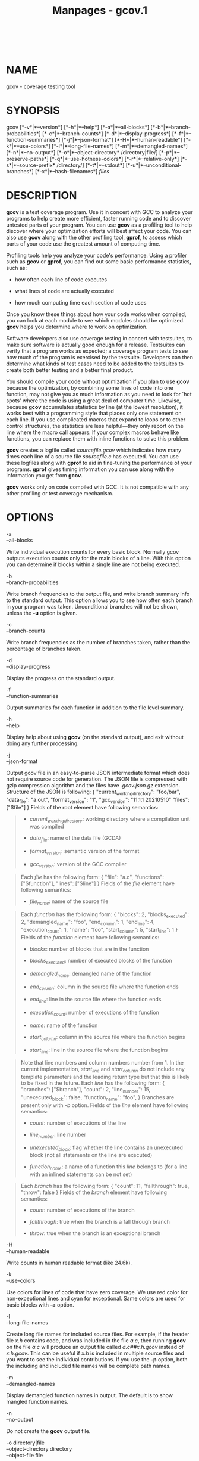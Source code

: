 #+TITLE: Manpages - gcov.1
#+begin_example
#+end_example

\\

* NAME
gcov - coverage testing tool

* SYNOPSIS
gcov [*-v*|*--version*] [*-h*|*--help*] [*-a*|*--all-blocks*]
[*-b*|*--branch-probabilities*] [*-c*|*--branch-counts*]
[*-d*|*--display-progress*] [*-f*|*--function-summaries*]
[*-j*|*--json-format*] [*-H*|*--human-readable*] [*-k*|*--use-colors*]
[*-l*|*--long-file-names*] [*-m*|*--demangled-names*]
[*-n*|*--no-output*] [*-o*|*--object-directory* /directory|file/]
[*-p*|*--preserve-paths*] [*-q*|*--use-hotness-colors*]
[*-r*|*--relative-only*] [*-s*|*--source-prefix* /directory/]
[*-t*|*--stdout*] [*-u*|*--unconditional-branches*]
[*-x*|*--hash-filenames*] /files/

* DESCRIPTION
*gcov* is a test coverage program. Use it in concert with GCC to analyze
your programs to help create more efficient, faster running code and to
discover untested parts of your program. You can use *gcov* as a
profiling tool to help discover where your optimization efforts will
best affect your code. You can also use *gcov* along with the other
profiling tool, *gprof*, to assess which parts of your code use the
greatest amount of computing time.

Profiling tools help you analyze your code's performance. Using a
profiler such as *gcov* or *gprof*, you can find out some basic
performance statistics, such as:

- how often each line of code executes

- what lines of code are actually executed

- how much computing time each section of code uses

Once you know these things about how your code works when compiled, you
can look at each module to see which modules should be optimized. *gcov*
helps you determine where to work on optimization.

Software developers also use coverage testing in concert with
testsuites, to make sure software is actually good enough for a release.
Testsuites can verify that a program works as expected; a coverage
program tests to see how much of the program is exercised by the
testsuite. Developers can then determine what kinds of test cases need
to be added to the testsuites to create both better testing and a better
final product.

You should compile your code without optimization if you plan to use
*gcov* because the optimization, by combining some lines of code into
one function, may not give you as much information as you need to look
for `hot spots' where the code is using a great deal of computer time.
Likewise, because *gcov* accumulates statistics by line (at the lowest
resolution), it works best with a programming style that places only one
statement on each line. If you use complicated macros that expand to
loops or to other control structures, the statistics are less
helpful---they only report on the line where the macro call appears. If
your complex macros behave like functions, you can replace them with
inline functions to solve this problem.

*gcov* creates a logfile called /sourcefile.gcov/ which indicates how
many times each line of a source file /sourcefile.c/ has executed. You
can use these logfiles along with *gprof* to aid in fine-tuning the
performance of your programs. *gprof* gives timing information you can
use along with the information you get from *gcov*.

*gcov* works only on code compiled with GCC. It is not compatible with
any other profiling or test coverage mechanism.

* OPTIONS
- -a :: 

- --all-blocks :: 

Write individual execution counts for every basic block. Normally gcov
outputs execution counts only for the main blocks of a line. With this
option you can determine if blocks within a single line are not being
executed.

- -b :: 

- --branch-probabilities :: 

Write branch frequencies to the output file, and write branch summary
info to the standard output. This option allows you to see how often
each branch in your program was taken. Unconditional branches will not
be shown, unless the *-u* option is given.

- -c :: 

- --branch-counts :: 

Write branch frequencies as the number of branches taken, rather than
the percentage of branches taken.

- -d :: 

- --display-progress :: 

Display the progress on the standard output.

- -f :: 

- --function-summaries :: 

Output summaries for each function in addition to the file level
summary.

- -h :: 

- --help :: 

Display help about using *gcov* (on the standard output), and exit
without doing any further processing.

- -j :: 

- --json-format :: 

Output gcov file in an easy-to-parse JSON intermediate format which does
not require source code for generation. The JSON file is compressed with
gzip compression algorithm and the files have /.gcov.json.gz/ extension.
Structure of the JSON is following: { "current_working_directory":
"foo/bar", "data_file": "a.out", "format_version": "1", "gcc_version":
"11.1.1 20210510" "files": ["$file"] } Fields of the root element have
following semantics:

#+begin_quote
- /current_working_directory/: working directory where a compilation
  unit was compiled

- /data_file/: name of the data file (GCDA)

- /format_version/: semantic version of the format

- /gcc_version/: version of the GCC compiler

#+end_quote

#+begin_quote
Each /file/ has the following form: { "file": "a.c", "functions":
["$function"], "lines": ["$line"] } Fields of the /file/ element have
following semantics:

- /file_name/: name of the source file

#+end_quote

#+begin_quote
Each /function/ has the following form: { "blocks": 2,
"blocks_executed": 2, "demangled_name": "foo", "end_column": 1,
"end_line": 4, "execution_count": 1, "name": "foo", "start_column": 5,
"start_line": 1 } Fields of the /function/ element have following
semantics:

- /blocks/: number of blocks that are in the function

- /blocks_executed/: number of executed blocks of the function

- /demangled_name/: demangled name of the function

- /end_column/: column in the source file where the function ends

- /end_line/: line in the source file where the function ends

- /execution_count/: number of executions of the function

- /name/: name of the function

- /start_column/: column in the source file where the function begins

- /start_line/: line in the source file where the function begins

#+end_quote

#+begin_quote
Note that line numbers and column numbers number from 1. In the current
implementation, /start_line/ and /start_column/ do not include any
template parameters and the leading return type but that this is likely
to be fixed in the future. Each /line/ has the following form: {
"branches": ["$branch"], "count": 2, "line_number": 15,
"unexecuted_block": false, "function_name": "foo", } Branches are
present only with /-b/ option. Fields of the /line/ element have
following semantics:

- /count/: number of executions of the line

- /line_number/: line number

- /unexecuted_block/: flag whether the line contains an unexecuted block
  (not all statements on the line are executed)

- /function_name/: a name of a function this /line/ belongs to (for a
  line with an inlined statements can be not set)

#+end_quote

#+begin_quote
Each /branch/ has the following form: { "count": 11, "fallthrough":
true, "throw": false } Fields of the /branch/ element have following
semantics:

- /count/: number of executions of the branch

- /fallthrough/: true when the branch is a fall through branch

- /throw/: true when the branch is an exceptional branch

#+end_quote

#+begin_quote
#+end_quote

- -H :: 

- --human-readable :: 

Write counts in human readable format (like 24.6k).

- -k :: 

- --use-colors :: 

Use colors for lines of code that have zero coverage. We use red color
for non-exceptional lines and cyan for exceptional. Same colors are used
for basic blocks with *-a* option.

- -l :: 

- --long-file-names :: 

Create long file names for included source files. For example, if the
header file /x.h/ contains code, and was included in the file /a.c/,
then running *gcov* on the file /a.c/ will produce an output file called
/a.c##x.h.gcov/ instead of /x.h.gcov/. This can be useful if /x.h/ is
included in multiple source files and you want to see the individual
contributions. If you use the *-p* option, both the including and
included file names will be complete path names.

- -m :: 

- --demangled-names :: 

Display demangled function names in output. The default is to show
mangled function names.

- -n :: 

- --no-output :: 

Do not create the *gcov* output file.

- -o directory|file :: 

- --object-directory directory :: 

- --object-file file :: 

Specify either the directory containing the gcov data files, or the
object path name. The /.gcno/, and /.gcda/ data files are searched for
using this option. If a directory is specified, the data files are in
that directory and named after the input file name, without its
extension. If a file is specified here, the data files are named after
that file, without its extension.

- -p :: 

- --preserve-paths :: 

Preserve complete path information in the names of generated /.gcov/
files. Without this option, just the filename component is used. With
this option, all directories are used, with */* characters translated to
*#* characters, /./ directory components removed and unremoveable /../
components renamed to *^*. This is useful if sourcefiles are in several
different directories.

- -q :: 

- --use-hotness-colors :: 

Emit perf-like colored output for hot lines. Legend of the color scale
is printed at the very beginning of the output file.

- -r :: 

- --relative-only :: 

Only output information about source files with a relative pathname
(after source prefix elision). Absolute paths are usually system header
files and coverage of any inline functions therein is normally
uninteresting.

- -s directory :: 

- --source-prefix directory :: 

A prefix for source file names to remove when generating the output
coverage files. This option is useful when building in a separate
directory, and the pathname to the source directory is not wanted when
determining the output file names. Note that this prefix detection is
applied before determining whether the source file is absolute.

- -t :: 

- --stdout :: 

Output to standard output instead of output files.

- -u :: 

- --unconditional-branches :: 

When branch probabilities are given, include those of unconditional
branches. Unconditional branches are normally not interesting.

- -v :: 

- --version :: 

Display the *gcov* version number (on the standard output), and exit
without doing any further processing.

- -w :: 

- --verbose :: 

Print verbose informations related to basic blocks and arcs.

- -x :: 

- --hash-filenames :: 

When using /--preserve-paths/, gcov uses the full pathname of the source
files to create an output filename. This can lead to long filenames that
can overflow filesystem limits. This option creates names of the form
/source-file##md5.gcov/, where the /source-file/ component is the final
filename part and the /md5/ component is calculated from the full
mangled name that would have been used otherwise. The option is an
alternative to the /--preserve-paths/ on systems which have a filesystem
limit.

*gcov* should be run with the current directory the same as that when
you invoked the compiler. Otherwise it will not be able to locate the
source files. *gcov* produces files called /mangledname.gcov/ in the
current directory. These contain the coverage information of the source
file they correspond to. One /.gcov/ file is produced for each source
(or header) file containing code, which was compiled to produce the data
files. The /mangledname/ part of the output file name is usually simply
the source file name, but can be something more complicated if the *-l*
or *-p* options are given. Refer to those options for details.

If you invoke *gcov* with multiple input files, the contributions from
each input file are summed. Typically you would invoke it with the same
list of files as the final link of your executable.

The /.gcov/ files contain the *:* separated fields along with program
source code. The format is

<execution_count>:<line_number>:<source line text>

Additional block information may succeed each line, when requested by
command line option. The /execution_count/ is *-* for lines containing
no code. Unexecuted lines are marked *#####* or *=====*, depending on
whether they are reachable by non-exceptional paths or only exceptional
paths such as C++ exception handlers, respectively. Given the *-a*
option, unexecuted blocks are marked *$$$$$* or *%%%%%*, depending on
whether a basic block is reachable via non-exceptional or exceptional
paths. Executed basic blocks having a statement with zero
/execution_count/ end with *** character and are colored with magenta
color with the *-k* option. This functionality is not supported in Ada.

Note that GCC can completely remove the bodies of functions that are not
needed Ω- for instance if they are inlined everywhere. Such functions
are marked with *-*, which can be confusing. Use the
*-fkeep-inline-functions* and *-fkeep-static-functions* options to
retain these functions and allow gcov to properly show their
/execution_count/.

Some lines of information at the start have /line_number/ of zero. These
preamble lines are of the form

-:0:<tag>:<value>

The ordering and number of these preamble lines will be augmented as
*gcov* development progresses --- do not rely on them remaining
unchanged. Use /tag/ to locate a particular preamble line.

The additional block information is of the form

<tag> <information>

The /information/ is human readable, but designed to be simple enough
for machine parsing too.

When printing percentages, 0% and 100% are only printed when the values
are /exactly/ 0% and 100% respectively. Other values which would
conventionally be rounded to 0% or 100% are instead printed as the
nearest non-boundary value.

When using *gcov*, you must first compile your program with a special
GCC option *--coverage*. This tells the compiler to generate additional
information needed by gcov (basically a flow graph of the program) and
also includes additional code in the object files for generating the
extra profiling information needed by gcov. These additional files are
placed in the directory where the object file is located.

Running the program will cause profile output to be generated. For each
source file compiled with *-fprofile-arcs*, an accompanying /.gcda/ file
will be placed in the object file directory.

Running *gcov* with your program's source file names as arguments will
now produce a listing of the code along with frequency of execution for
each line. For example, if your program is called /tmp.cpp/, this is
what you see when you use the basic *gcov* facility:

$ g++ --coverage tmp.cpp -c $ g++ --coverage tmp.o $ a.out $ gcov
tmp.cpp -m File tmp.cpp Lines executed:92.86% of 14 Creating
tmp.cpp.gcov

The file /tmp.cpp.gcov/ contains output from *gcov*. Here is a sample:

-: 0:Source:tmp.cpp -: 0:Working directory:/home/gcc/testcase -:
0:Graph:tmp.gcno -: 0:Data:tmp.gcda -: 0:Runs:1 -: 0:Programs:1 -:
1:#include <stdio.h> -: 2: -: 3:template<class T> -: 4:class Foo -: 5:{
-: 6: public: 1*: 7: Foo(): b (1000) {} ------------------
Foo<char>::Foo(): #####: 7: Foo(): b (1000) {} ------------------
Foo<int>::Foo(): 1: 7: Foo(): b (1000) {} ------------------ 2*: 8: void
inc () { b++; } ------------------ Foo<char>::inc(): #####: 8: void inc
() { b++; } ------------------ Foo<int>::inc(): 2: 8: void inc () { b++;
} ------------------ -: 9: -: 10: private: -: 11: int b; -: 12:}; -: 13:
-: 14:template class Foo<int>; -: 15:template class Foo<char>; -: 16: -:
17:int 1: 18:main (void) -: 19:{ -: 20: int i, total; 1: 21: Foo<int>
counter; -: 22: 1: 23: counter.inc(); 1: 24: counter.inc(); 1: 25: total
= 0; -: 26: 11: 27: for (i = 0; i < 10; i++) 10: 28: total += i; -: 29:
1*: 30: int v = total > 100 ? 1 : 2; -: 31: 1: 32: if (total != 45)
​#####: 33: printf ("Failure\n"); -: 34: else 1: 35: printf
("Success\n"); 1: 36: return 0; -: 37:}

Note that line 7 is shown in the report multiple times. First occurrence
presents total number of execution of the line and the next two belong
to instances of class Foo constructors. As you can also see, line 30
contains some unexecuted basic blocks and thus execution count has
asterisk symbol.

When you use the *-a* option, you will get individual block counts, and
the output looks like this:

-: 0:Source:tmp.cpp -: 0:Working directory:/home/gcc/testcase -:
0:Graph:tmp.gcno -: 0:Data:tmp.gcda -: 0:Runs:1 -: 0:Programs:1 -:
1:#include <stdio.h> -: 2: -: 3:template<class T> -: 4:class Foo -: 5:{
-: 6: public: 1*: 7: Foo(): b (1000) {} ------------------
Foo<char>::Foo(): #####: 7: Foo(): b (1000) {} ------------------
Foo<int>::Foo(): 1: 7: Foo(): b (1000) {} ------------------ 2*: 8: void
inc () { b++; } ------------------ Foo<char>::inc(): #####: 8: void inc
() { b++; } ------------------ Foo<int>::inc(): 2: 8: void inc () { b++;
} ------------------ -: 9: -: 10: private: -: 11: int b; -: 12:}; -: 13:
-: 14:template class Foo<int>; -: 15:template class Foo<char>; -: 16: -:
17:int 1: 18:main (void) -: 19:{ -: 20: int i, total; 1: 21: Foo<int>
counter; 1: 21-block 0 -: 22: 1: 23: counter.inc(); 1: 23-block 0 1: 24:
counter.inc(); 1: 24-block 0 1: 25: total = 0; -: 26: 11: 27: for (i =
0; i < 10; i++) 1: 27-block 0 11: 27-block 1 10: 28: total += i; 10:
28-block 0 -: 29: 1*: 30: int v = total > 100 ? 1 : 2; 1: 30-block 0
%%%%%: 30-block 1 1: 30-block 2 -: 31: 1: 32: if (total != 45) 1:
32-block 0 #####: 33: printf ("Failure\n"); %%%%%: 33-block 0 -: 34:
else 1: 35: printf ("Success\n"); 1: 35-block 0 1: 36: return 0; 1:
36-block 0 -: 37:}

In this mode, each basic block is only shown on one line Ω- the last
line of the block. A multi-line block will only contribute to the
execution count of that last line, and other lines will not be shown to
contain code, unless previous blocks end on those lines. The total
execution count of a line is shown and subsequent lines show the
execution counts for individual blocks that end on that line. After each
block, the branch and call counts of the block will be shown, if the
*-b* option is given.

Because of the way GCC instruments calls, a call count can be shown
after a line with no individual blocks. As you can see, line 33 contains
a basic block that was not executed.

When you use the *-b* option, your output looks like this:

-: 0:Source:tmp.cpp -: 0:Working directory:/home/gcc/testcase -:
0:Graph:tmp.gcno -: 0:Data:tmp.gcda -: 0:Runs:1 -: 0:Programs:1 -:
1:#include <stdio.h> -: 2: -: 3:template<class T> -: 4:class Foo -: 5:{
-: 6: public: 1*: 7: Foo(): b (1000) {} ------------------
Foo<char>::Foo(): function Foo<char>::Foo() called 0 returned 0% blocks
executed 0% #####: 7: Foo(): b (1000) {} ------------------
Foo<int>::Foo(): function Foo<int>::Foo() called 1 returned 100% blocks
executed 100% 1: 7: Foo(): b (1000) {} ------------------ 2*: 8: void
inc () { b++; } ------------------ Foo<char>::inc(): function
Foo<char>::inc() called 0 returned 0% blocks executed 0% #####: 8: void
inc () { b++; } ------------------ Foo<int>::inc(): function
Foo<int>::inc() called 2 returned 100% blocks executed 100% 2: 8: void
inc () { b++; } ------------------ -: 9: -: 10: private: -: 11: int b;
-: 12:}; -: 13: -: 14:template class Foo<int>; -: 15:template class
Foo<char>; -: 16: -: 17:int function main called 1 returned 100% blocks
executed 81% 1: 18:main (void) -: 19:{ -: 20: int i, total; 1: 21:
Foo<int> counter; call 0 returned 100% branch 1 taken 100% (fallthrough)
branch 2 taken 0% (throw) -: 22: 1: 23: counter.inc(); call 0 returned
100% branch 1 taken 100% (fallthrough) branch 2 taken 0% (throw) 1: 24:
counter.inc(); call 0 returned 100% branch 1 taken 100% (fallthrough)
branch 2 taken 0% (throw) 1: 25: total = 0; -: 26: 11: 27: for (i = 0; i
< 10; i++) branch 0 taken 91% (fallthrough) branch 1 taken 9% 10: 28:
total += i; -: 29: 1*: 30: int v = total > 100 ? 1 : 2; branch 0 taken
0% (fallthrough) branch 1 taken 100% -: 31: 1: 32: if (total != 45)
branch 0 taken 0% (fallthrough) branch 1 taken 100% #####: 33: printf
("Failure\n"); call 0 never executed branch 1 never executed branch 2
never executed -: 34: else 1: 35: printf ("Success\n"); call 0 returned
100% branch 1 taken 100% (fallthrough) branch 2 taken 0% (throw) 1: 36:
return 0; -: 37:}

For each function, a line is printed showing how many times the function
is called, how many times it returns and what percentage of the
function's blocks were executed.

For each basic block, a line is printed after the last line of the basic
block describing the branch or call that ends the basic block. There can
be multiple branches and calls listed for a single source line if there
are multiple basic blocks that end on that line. In this case, the
branches and calls are each given a number. There is no simple way to
map these branches and calls back to source constructs. In general,
though, the lowest numbered branch or call will correspond to the
leftmost construct on the source line.

For a branch, if it was executed at least once, then a percentage
indicating the number of times the branch was taken divided by the
number of times the branch was executed will be printed. Otherwise, the
message never executed is printed.

For a call, if it was executed at least once, then a percentage
indicating the number of times the call returned divided by the number
of times the call was executed will be printed. This will usually be
100%, but may be less for functions that call =exit= or =longjmp=, and
thus may not return every time they are called.

The execution counts are cumulative. If the example program were
executed again without removing the /.gcda/ file, the count for the
number of times each line in the source was executed would be added to
the results of the previous run(s). This is potentially useful in
several ways. For example, it could be used to accumulate data over a
number of program runs as part of a test verification suite, or to
provide more accurate long-term information over a large number of
program runs.

The data in the /.gcda/ files is saved immediately before the program
exits. For each source file compiled with *-fprofile-arcs*, the
profiling code first attempts to read in an existing /.gcda/ file; if
the file doesn't match the executable (differing number of basic block
counts) it will ignore the contents of the file. It then adds in the new
execution counts and finally writes the data to the file.

** Using *gcov* with GCC Optimization
If you plan to use *gcov* to help optimize your code, you must first
compile your program with a special GCC option *--coverage*. Aside from
that, you can use any other GCC options; but if you want to prove that
every single line in your program was executed, you should not compile
with optimization at the same time. On some machines the optimizer can
eliminate some simple code lines by combining them with other lines. For
example, code like this:

if (a != b) c = 1; else c = 0;

can be compiled into one instruction on some machines. In this case,
there is no way for *gcov* to calculate separate execution counts for
each line because there isn't separate code for each line. Hence the
*gcov* output looks like this if you compiled the program with
optimization:

100: 12:if (a != b) 100: 13: c = 1; 100: 14:else 100: 15: c = 0;

The output shows that this block of code, combined by optimization,
executed 100 times. In one sense this result is correct, because there
was only one instruction representing all four of these lines. However,
the output does not indicate how many times the result was 0 and how
many times the result was 1.

Inlineable functions can create unexpected line counts. Line counts are
shown for the source code of the inlineable function, but what is shown
depends on where the function is inlined, or if it is not inlined at
all.

If the function is not inlined, the compiler must emit an out of line
copy of the function, in any object file that needs it. If /fileA.o/ and
/fileB.o/ both contain out of line bodies of a particular inlineable
function, they will also both contain coverage counts for that function.
When /fileA.o/ and /fileB.o/ are linked together, the linker will, on
many systems, select one of those out of line bodies for all calls to
that function, and remove or ignore the other. Unfortunately, it will
not remove the coverage counters for the unused function body. Hence
when instrumented, all but one use of that function will show zero
counts.

If the function is inlined in several places, the block structure in
each location might not be the same. For instance, a condition might now
be calculable at compile time in some instances. Because the coverage of
all the uses of the inline function will be shown for the same source
lines, the line counts themselves might seem inconsistent.

Long-running applications can use the =_ _gcov_reset= and =_ _gcov_dump=
facilities to restrict profile collection to the program region of
interest. Calling =_ _gcov_reset(void)= will clear all run-time profile
counters to zero, and calling =_ _gcov_dump(void)= will cause the
profile information collected at that point to be dumped to /.gcda/
output files. Instrumented applications use a static destructor with
priority 99 to invoke the =_ _gcov_dump= function. Thus =_ _gcov_dump=
is executed after all user defined static destructors, as well as
handlers registered with =atexit=.

If an executable loads a dynamic shared object via dlopen functionality,
*-Wl,--dynamic-list-data* is needed to dump all profile data.

Profiling run-time library reports various errors related to profile
manipulation and profile saving. Errors are printed into standard error
output or *GCOV_ERROR_FILE* file, if environment variable is used. In
order to terminate immediately after an errors occurs set
*GCOV_EXIT_AT_ERROR* environment variable. That can help users to find
profile clashing which leads to a misleading profile.

* SEE ALSO
*gpl* (7), *gfdl* (7), *fsf-funding* (7), *gcc* (1) and the Info entry
for /gcc/.

* COPYRIGHT
Copyright (c) 1996-2023 Free Software Foundation, Inc.

Permission is granted to copy, distribute and/or modify this document
under the terms of the GNU Free Documentation License, Version 1.3 or
any later version published by the Free Software Foundation; with the
Invariant Sections being GNU General Public License and Funding Free
Software, the Front-Cover texts being (a) (see below), and with the
Back-Cover Texts being (b) (see below). A copy of the license is
included in the *gfdl* (7) man page.

(a) The FSF's Front-Cover Text is:

A GNU Manual

(b) The FSF's Back-Cover Text is:

You have freedom to copy and modify this GNU Manual, like GNU software.
Copies published by the Free Software Foundation raise funds for GNU
development.
